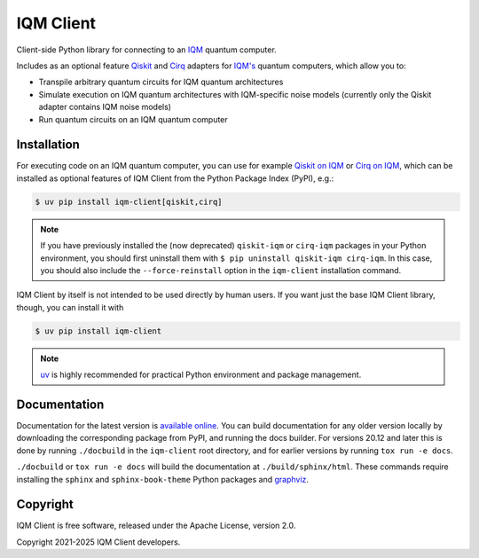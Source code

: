 IQM Client
###########

Client-side Python library for connecting to an `IQM <https://meetiqm.com/>`_ quantum computer.

Includes as an optional feature `Qiskit <https://qiskit.org/>`_ and `Cirq <https://quantumai.google/cirq>`_
adapters for `IQM's <https://www.meetiqm.com>`_ quantum computers, which allow you to:

* Transpile arbitrary quantum circuits for IQM quantum architectures
* Simulate execution on IQM quantum architectures with IQM-specific noise models
  (currently only the Qiskit adapter contains IQM noise models)
* Run quantum circuits on an IQM quantum computer

Installation
============

For executing code on an IQM quantum computer, you can use for example
`Qiskit on IQM <https://docs.meetiqm.com/iqm-client/user_guide_qiskit.html>`_ or
`Cirq on IQM <https://docs.meetiqm.com/iqm-client/user_guide_cirq.html>`_, which can be installed as optional
features of IQM Client from the Python Package Index (PyPI), e.g.:

.. code-block:: bash

    $ uv pip install iqm-client[qiskit,cirq]

.. note::

    If you have previously installed the (now deprecated) ``qiskit-iqm`` or ``cirq-iqm`` packages in your
    Python environment, you should first uninstall them with ``$ pip uninstall qiskit-iqm cirq-iqm``.
    In this case, you should also include the ``--force-reinstall`` option in the ``iqm-client`` installation command.

IQM Client by itself is not intended to be used directly by human users. If you want just the base IQM Client library,
though, you can install it with

.. code-block:: bash

    $ uv pip install iqm-client

.. note::

    `uv <https://docs.astral.sh/uv/>`_ is highly recommended for practical Python environment and package management.

Documentation
=============

Documentation for the latest version is `available online <https://docs.meetiqm.com/iqm-client/>`_.
You can build documentation for any older version locally by downloading the corresponding package from PyPI,
and running the docs builder. For versions 20.12 and later this is done by running ``./docbuild`` in the
``iqm-client`` root directory, and for earlier versions by running ``tox run -e docs``.

``./docbuild`` or ``tox run -e docs`` will build the documentation at ``./build/sphinx/html``.
These commands require installing the ``sphinx`` and ``sphinx-book-theme`` Python packages and
`graphviz <https://graphviz.org/>`_.

Copyright
=========

IQM Client is free software, released under the Apache License, version 2.0.

Copyright 2021-2025 IQM Client developers.
